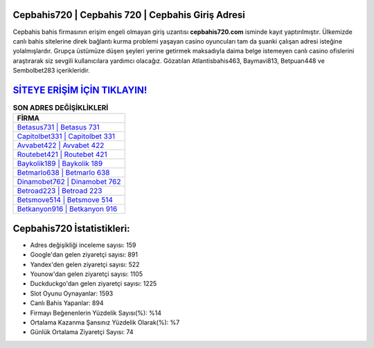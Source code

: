 ﻿Cepbahis720 | Cepbahis 720 | Cepbahis Giriş Adresi
===================================

.. image:: images/cepbahis-giris.jpg
   :width: 600
   
Cepbahis bahis firmasının erişim engeli olmayan giriş uzantısı **cepbahis720.com** isminde kayıt yaptırılmıştır. Ülkemizde canlı bahis sitelerine direk bağlantı kurma problemi yaşayan casino oyuncuları tam da şuanki çalışan adresi isteğine yolalmışlardır. Grupça üstümüze düşen şeyleri yerine getirmek maksadıyla daima belge istemeyen canlı casino ofislerini araştırarak siz sevgili kullanıcılara yardımcı olacağız. Gözatılan Atlantisbahis463, Baymavi813, Betpuan448 ve Sembolbet283 içerikleridir.

`SİTEYE ERİŞİM İÇİN TIKLAYIN! <https://urlday.cc/git>`_
==============

.. list-table:: **SON ADRES DEĞİŞİKLİKLERİ**
   :widths: 100
   :header-rows: 1

   * - FİRMA
   * - `Betasus731 | Betasus 731 <betasus731-betasus-731-betasus-giris-adresi.html>`_
   * - `Capitolbet331 | Capitolbet 331 <capitolbet331-capitolbet-331-capitolbet-giris-adresi.html>`_
   * - `Avvabet422 | Avvabet 422 <avvabet422-avvabet-422-avvabet-giris-adresi.html>`_	 
   * - `Routebet421 | Routebet 421 <routebet421-routebet-421-routebet-giris-adresi.html>`_	 
   * - `Baykolik189 | Baykolik 189 <baykolik189-baykolik-189-baykolik-giris-adresi.html>`_ 
   * - `Betmarlo638 | Betmarlo 638 <betmarlo638-betmarlo-638-betmarlo-giris-adresi.html>`_
   * - `Dinamobet762 | Dinamobet 762 <dinamobet762-dinamobet-762-dinamobet-giris-adresi.html>`_	 
   * - `Betroad223 | Betroad 223 <betroad223-betroad-223-betroad-giris-adresi.html>`_
   * - `Betsmove514 | Betsmove 514 <betsmove514-betsmove-514-betsmove-giris-adresi.html>`_
   * - `Betkanyon916 | Betkanyon 916 <betkanyon916-betkanyon-916-betkanyon-giris-adresi.html>`_
	 
Cepbahis720 İstatistikleri:
===================================	 
* Adres değişikliği inceleme sayısı: 159
* Google'dan gelen ziyaretçi sayısı: 891
* Yandex'den gelen ziyaretçi sayısı: 522
* Younow'dan gelen ziyaretçi sayısı: 1105
* Duckduckgo'dan gelen ziyaretçi sayısı: 1225
* Slot Oyunu Oynayanlar: 1593
* Canlı Bahis Yapanlar: 894
* Firmayı Beğenenlerin Yüzdelik Sayısı(%): %14
* Ortalama Kazanma Şansınız Yüzdelik Olarak(%): %7
* Günlük Ortalama Ziyaretçi Sayısı: 74
